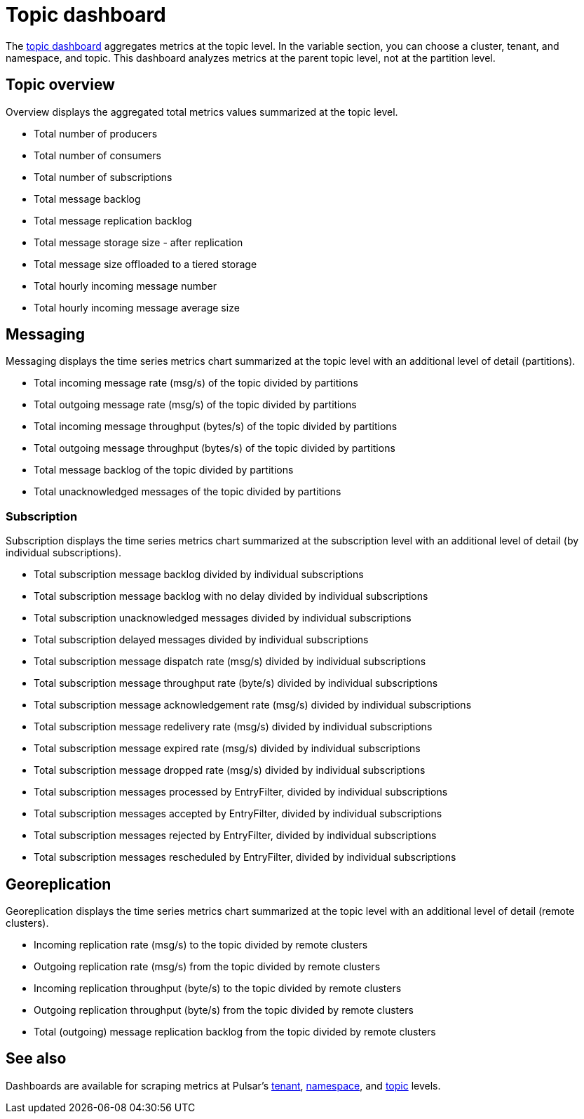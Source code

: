 = Topic dashboard

The https://github.com/datastax/astra-streaming-examples/blob/master/grafana-dashboards/as-topic.json[topic dashboard] aggregates metrics at the topic level. In the variable section, you can choose a cluster, tenant, and namespace, and topic.
This dashboard analyzes metrics at the parent topic level, not at the partition level.

== Topic overview

Overview displays the aggregated total metrics values summarized at the topic level.

* Total number of producers
* Total number of consumers
* Total number of subscriptions
* Total message backlog
* Total message replication backlog
* Total message storage size -  after replication
* Total message size offloaded to a tiered storage
* Total hourly incoming message number
* Total hourly incoming message average size

== Messaging

Messaging displays the time series metrics chart summarized at the topic level with an additional level of detail (partitions).

* Total incoming message rate (msg/s) of the topic divided by partitions
* Total outgoing message rate (msg/s) of the topic divided by partitions
* Total incoming message throughput (bytes/s) of the topic divided by partitions
* Total outgoing message throughput (bytes/s) of the topic divided by partitions
* Total message backlog of the topic divided by partitions
* Total unacknowledged messages of the topic divided by partitions

=== Subscription

Subscription displays the time series metrics chart summarized at the subscription level with an additional level of detail (by individual subscriptions).

* Total subscription message backlog divided by individual subscriptions
* Total subscription message backlog with no delay divided by individual subscriptions
* Total subscription unacknowledged messages divided by individual subscriptions
* Total subscription delayed messages divided by individual subscriptions
* Total subscription message dispatch rate (msg/s) divided by individual subscriptions
* Total subscription message throughput rate (byte/s) divided by individual subscriptions
* Total subscription message acknowledgement rate (msg/s) divided by individual subscriptions
* Total subscription message redelivery rate (msg/s) divided by individual subscriptions
* Total subscription message expired rate (msg/s) divided by individual subscriptions
* Total subscription message dropped rate (msg/s) divided by individual subscriptions
* Total subscription messages processed by EntryFilter, divided by individual subscriptions
* Total subscription messages accepted by EntryFilter, divided by individual subscriptions
* Total subscription messages rejected by EntryFilter, divided by individual subscriptions
* Total subscription messages rescheduled by EntryFilter, divided by individual subscriptions

== Georeplication

Georeplication displays the time series metrics chart summarized at the topic level with an additional level of detail (remote clusters).

* Incoming replication rate (msg/s) to the topic divided by remote clusters
* Outgoing replication rate (msg/s) from the topic divided by remote clusters
* Incoming replication throughput (byte/s) to the topic divided by remote clusters
* Outgoing replication throughput (byte/s) from the topic divided by remote clusters
* Total (outgoing) message replication backlog from the topic divided by remote clusters

== See also

Dashboards are available for scraping metrics at Pulsar's xref:monitoring/overview-dashboard.adoc[tenant], xref:monitoring/namespace-dashboard.adoc[namespace], and xref:monitoring/topic-dashboard.adoc[topic] levels.